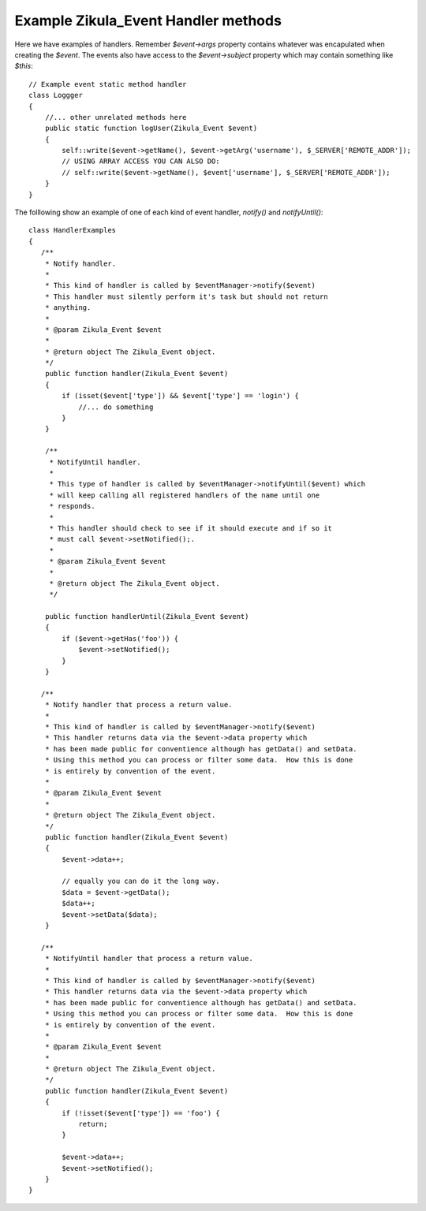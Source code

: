 Example Zikula_Event Handler methods
------------------------------------

Here we have examples of handlers.  Remember `$event->args` property contains
whatever was encapulated when creating the `$event`. The events also have access
to the `$event->subject` property which may contain something like `$this`::


    // Example event static method handler
    class Loggger
    {
        //... other unrelated methods here
        public static function logUser(Zikula_Event $event)
        {
            self::write($event->getName(), $event->getArg('username'), $_SERVER['REMOTE_ADDR']);
            // USING ARRAY ACCESS YOU CAN ALSO DO:
            // self::write($event->getName(), $event['username'], $_SERVER['REMOTE_ADDR']);
        }
    }

The folllowing show an example of one of each kind of event handler, `notify()` and `notifyUntil()`::


    class HandlerExamples
    {
       /**
        * Notify handler.
        *
        * This kind of handler is called by $eventManager->notify($event)
        * This handler must silently perform it's task but should not return
        * anything.
        *
        * @param Zikula_Event $event
        *
        * @return object The Zikula_Event object.
        */
        public function handler(Zikula_Event $event)
        {
            if (isset($event['type']) && $event['type'] == 'login') {
                //... do something
            }
        }

        /**
         * NotifyUntil handler.
         *
         * This type of handler is called by $eventManager->notifyUntil($event) which
         * will keep calling all registered handlers of the name until one
         * responds.
         *
         * This handler should check to see if it should execute and if so it
         * must call $event->setNotified();.
         *
         * @param Zikula_Event $event
         *
         * @return object The Zikula_Event object.
         */

        public function handlerUntil(Zikula_Event $event)
        {
            if ($event->getHas('foo')) {
                $event->setNotified();
            }
        }

       /**
        * Notify handler that process a return value.
        *
        * This kind of handler is called by $eventManager->notify($event)
        * This handler returns data via the $event->data property which
        * has been made public for conventience although has getData() and setData.
        * Using this method you can process or filter some data.  How this is done
        * is entirely by convention of the event.
        *
        * @param Zikula_Event $event
        *
        * @return object The Zikula_Event object.
        */
        public function handler(Zikula_Event $event)
        {
            $event->data++;

            // equally you can do it the long way.
            $data = $event->getData();
            $data++;
            $event->setData($data);
        }

       /**
        * NotifyUntil handler that process a return value.
        *
        * This kind of handler is called by $eventManager->notify($event)
        * This handler returns data via the $event->data property which
        * has been made public for conventience although has getData() and setData.
        * Using this method you can process or filter some data.  How this is done
        * is entirely by convention of the event.
        *
        * @param Zikula_Event $event
        *
        * @return object The Zikula_Event object.
        */
        public function handler(Zikula_Event $event)
        {
            if (!isset($event['type']) == 'foo') {
                return;
            }

            $event->data++;
            $event->setNotified();
        }
    }

